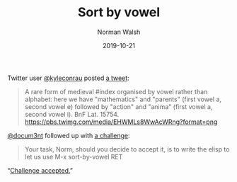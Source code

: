 #+TITLE: Sort by vowel
#+DATE: 2019-10-21
#+AUTHOR: Norman Walsh

Twitter user [[https://twitter.com/kyleconrau][@kyleconrau]] posted [[https://twitter.com/kyleconrau/status/1186008215752007680][a tweet]]:

#+BEGIN_QUOTE
A rare form of medieval #index organised by vowel rather than
alphabet: here we have "mathematics" and "parents" (first vowel a,
second vowel e) followed by "action" and "anima" (first vowel a,
second vowel i). BnF Lat. 15754.
[[https://pbs.twimg.com/media/EHWMLs8WwAcWRng?format=png]]
#+END_QUOTE

[[https://twitter.com/docum3nt][@docum3nt]] followed up with [[https://twitter.com/docum3nt/status/1186247315109101569][a challenge]]:

#+BEGIN_QUOTE
Your task, Norm, should you decide to accept it, is to write the elisp
to let us use M-x sort-by-vowel RET
#+END_QUOTE

“[[https://twitter.com/ndw/status/1186289843552342016][Challenge accepted.]]”
